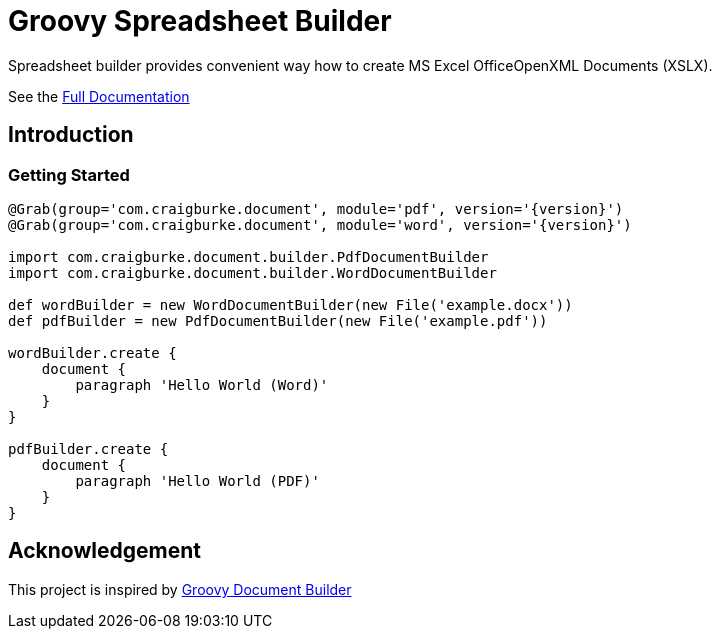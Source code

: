 = Groovy Spreadsheet Builder

Spreadsheet builder provides convenient way how to create MS Excel OfficeOpenXML
Documents (XSLX).

See the link:http://metadataregistry.github.io/spreadsheet-builder/[Full Documentation]

== Introduction

=== Getting Started
[source,groovy,subs='attributes']
----
@Grab(group='com.craigburke.document', module='pdf', version='{version}')
@Grab(group='com.craigburke.document', module='word', version='{version}')

import com.craigburke.document.builder.PdfDocumentBuilder
import com.craigburke.document.builder.WordDocumentBuilder

def wordBuilder = new WordDocumentBuilder(new File('example.docx'))
def pdfBuilder = new PdfDocumentBuilder(new File('example.pdf'))

wordBuilder.create {
    document {
        paragraph 'Hello World (Word)'
    }
}

pdfBuilder.create {
    document {
        paragraph 'Hello World (PDF)'
    }
}
----


== Acknowledgement
This project is inspired by http://www.craigburke.com/document-builder/[Groovy Document Builder]
